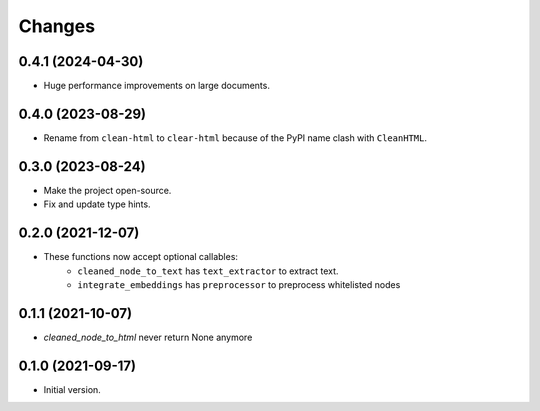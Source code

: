Changes
=======

0.4.1 (2024-04-30)
------------------

* Huge performance improvements on large documents.

0.4.0 (2023-08-29)
------------------

* Rename from ``clean-html`` to ``clear-html`` because of the PyPI name clash
  with ``CleanHTML``.

0.3.0 (2023-08-24)
------------------

* Make the project open-source.
* Fix and update type hints.

0.2.0 (2021-12-07)
------------------

* These functions now accept optional callables:
    * ``cleaned_node_to_text`` has ``text_extractor`` to extract text.
    * ``integrate_embeddings`` has ``preprocessor`` to preprocess whitelisted nodes


0.1.1 (2021-10-07)
------------------

* `cleaned_node_to_html` never return None anymore


0.1.0 (2021-09-17)
------------------

* Initial version.
